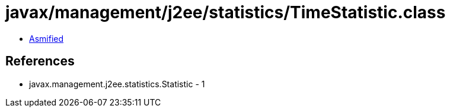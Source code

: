 = javax/management/j2ee/statistics/TimeStatistic.class

 - link:TimeStatistic-asmified.java[Asmified]

== References

 - javax.management.j2ee.statistics.Statistic - 1

